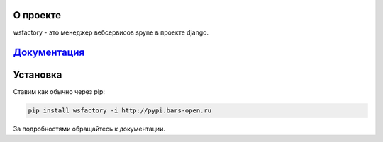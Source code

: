 О проекте
=========

wsfactory - это менеджер вебсервисов spyne в проекте django.


`Документация <http://wsfactory.rtfd.org/>`_
============================================


Установка
=========

Ставим как обычно через pip:

.. code-block:: bash

    pip install wsfactory -i http://pypi.bars-open.ru


За подробностями обращайтесь к документации.

    
